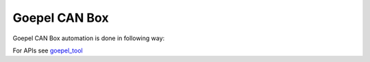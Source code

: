 .. This file explains Goepel concept in ConTest

Goepel CAN Box
==============

Goepel CAN Box automation is done in following way:

.. image:: goepel_automation.JPG


For APIs see goepel_tool_

.. _goepel_tool: ../tool_api_auto.html#goepelcantp

.. |br| raw:: html

    <br />

